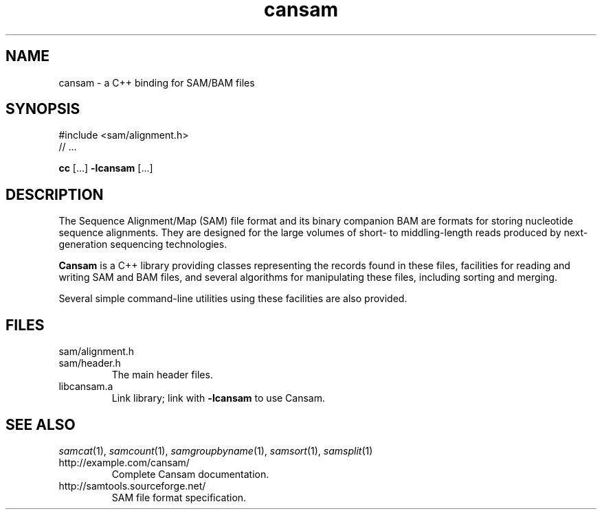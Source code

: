 .de TQ
.  br
.  ns
.  TP \\$1
..
.TH cansam 3 "" "Cancer Genome Project" "Wellcome Trust Sanger Institute"
.SH NAME
cansam \- a C++ binding for SAM/BAM files
.\"
.\" Copyright (C) 2010 Genome Research Ltd.
.\"
.\" Author: John Marshall <jm18@sanger.ac.uk>
.\"
.\" Redistribution and use in source and binary forms, with or without
.\" modification, are permitted provided that the following conditions are met:
.\"
.\" 1. Redistributions of source code must retain the above copyright notice,
.\"    this list of conditions and the following disclaimer.
.\" 2. Redistributions in binary form must reproduce the above copyright
.\"    notice, this list of conditions and the following disclaimer in the
.\"    documentation and/or other materials provided with the distribution.
.\" 3. Neither the names Genome Research Ltd and Wellcome Trust Sanger Institute
.\"    nor the names of its contributors may be used to endorse or promote
.\"    products derived from this software without specific prior written
.\"    permission.
.\"
.\" THIS SOFTWARE IS PROVIDED BY GENOME RESEARCH LTD AND ITS CONTRIBUTORS
.\" "AS IS" AND ANY EXPRESS OR IMPLIED WARRANTIES, INCLUDING, BUT NOT LIMITED
.\" TO, THE IMPLIED WARRANTIES OF MERCHANTABILITY AND FITNESS FOR A PARTICULAR
.\" PURPOSE ARE DISCLAIMED.  IN NO EVENT SHALL GENOME RESEARCH LTD OR ITS
.\" CONTRIBUTORS BE LIABLE FOR ANY DIRECT, INDIRECT, INCIDENTAL, SPECIAL,
.\" EXEMPLARY, OR CONSEQUENTIAL DAMAGES (INCLUDING, BUT NOT LIMITED TO,
.\" PROCUREMENT OF SUBSTITUTE GOODS OR SERVICES; LOSS OF USE, DATA, OR PROFITS;
.\" OR BUSINESS INTERRUPTION) HOWEVER CAUSED AND ON ANY THEORY OF LIABILITY,
.\" WHETHER IN CONTRACT, STRICT LIABILITY, OR TORT (INCLUDING NEGLIGENCE OR
.\" OTHERWISE) ARISING IN ANY WAY OUT OF THE USE OF THIS SOFTWARE, EVEN IF
.\" ADVISED OF THE POSSIBILITY OF SUCH DAMAGE.
.\"
.SH SYNOPSIS
#include <sam/alignment.h>
.PD 0
.P
// ...
.PD
.P
.BR cc " [...] " -lcansam " [...]"
.SH DESCRIPTION
The Sequence Alignment/Map (SAM) file format and its binary companion BAM
are formats for storing nucleotide sequence alignments.  They are designed
for the large volumes of short- to middling-length reads produced by
next-generation sequencing technologies.
.P
.B Cansam
is a C++ library providing classes representing the records found in
these files, facilities for reading and writing SAM and BAM files, and several
algorithms for manipulating these files, including sorting and merging.
.P
Several simple command-line utilities using these facilities are also provided.
.
.SH FILES
.TP
sam/alignment.h
.TQ
sam/header.h
The main header files.
.TP
libcansam.a
Link library; link with
.B -lcansam
to use Cansam.
.SH SEE ALSO
.IR samcat (1),
.IR samcount (1),
.IR samgroupbyname (1),
.IR samsort (1),
.IR samsplit (1)
.TP
http://example.com/cansam/
Complete Cansam documentation.
.TP
http://samtools.sourceforge.net/
SAM file format specification.
